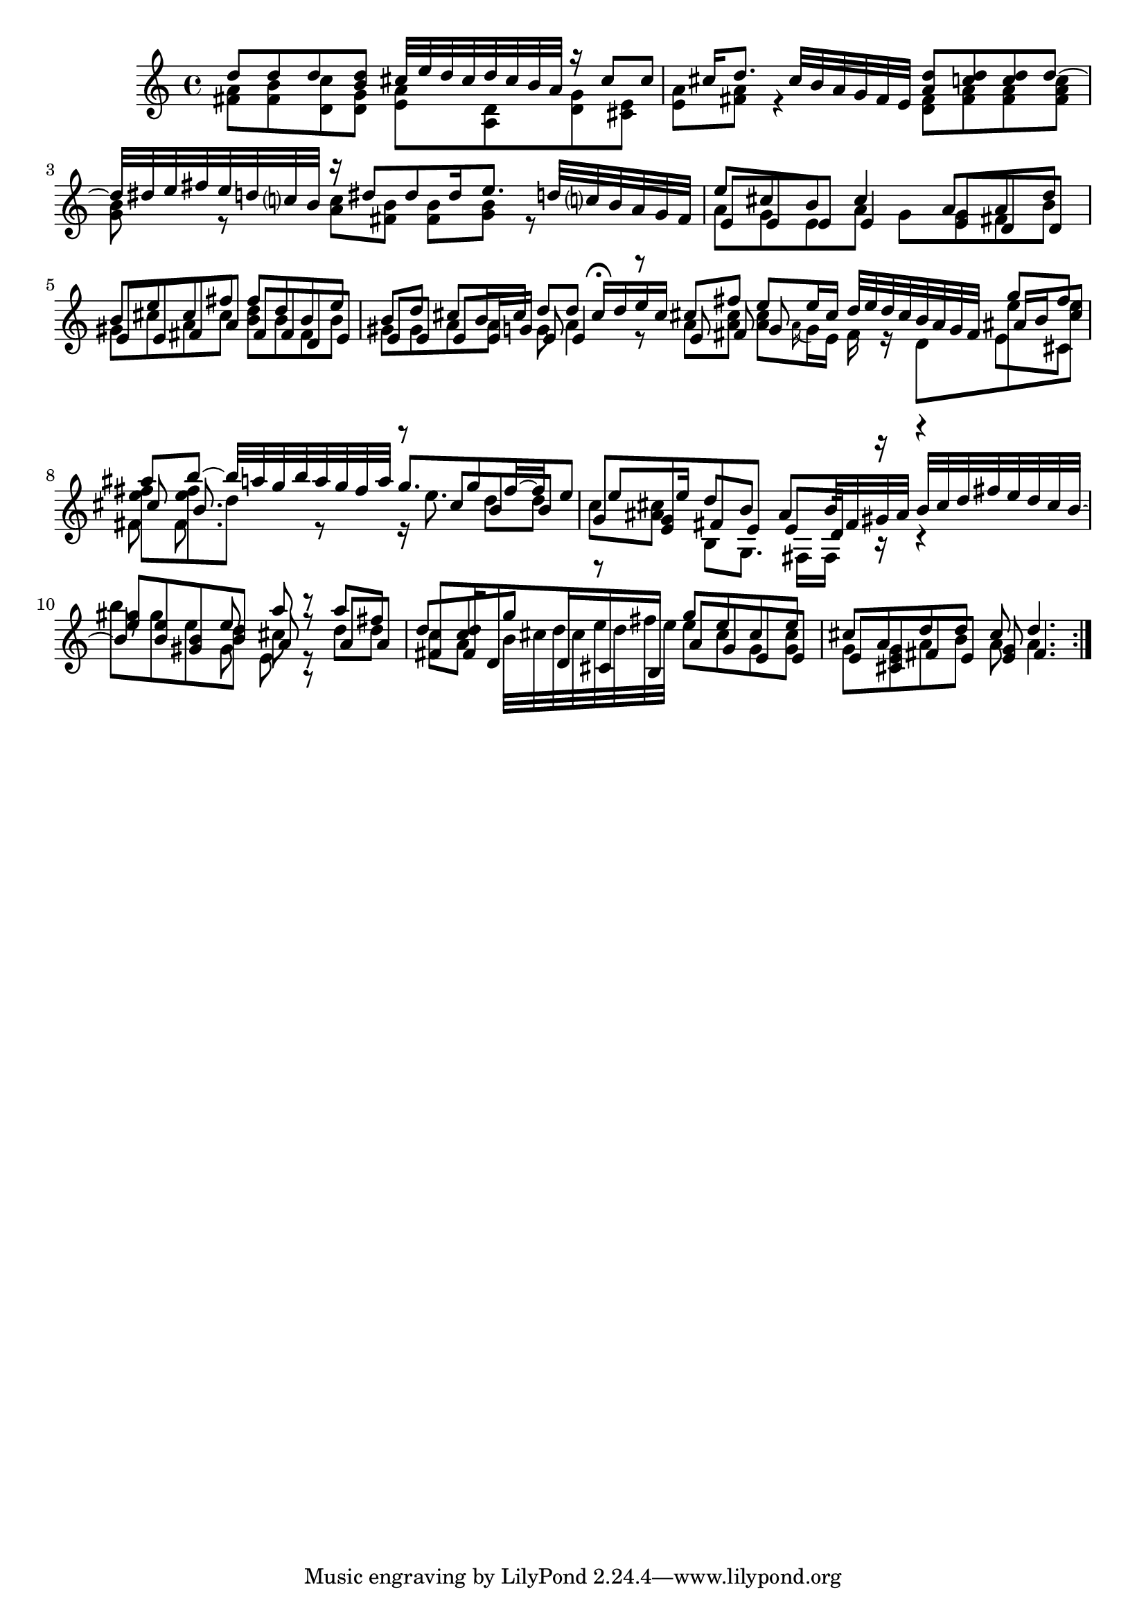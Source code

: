 % Sonata for Flute and Haprsichord BWV 1030 in B minor II Largo e Dolce

%{
    Copyright 2018 Edmundo Carmona Antoranz. Released under CC 4.0 by-sa
    Original Manuscript is public domain
%}


\version "2.18.2"

\time 6/8
\key b \minor

\relative c' {
    
    % 1
    <<
        { d'8 d d < d b > cis32 e d cis d cis b a }
        \\
        { < a fis >8 < b fis > < c d, > < g d > < a e > < d, a > }
    >>
    
    % 2
    <<
        { r16 cis'8 cis cis16 d8. cis32 b a g fis e }
        \\
        { < g d >8 < e cis > < a e > < a fis > r4 }
    >>
    
    % 3 2nd system from bach's manuscript starts here
    <<
        { < d a >8 < d c > < d c > d~ d32 dis e fis e d c? b }
        \\
        { < fis d >8 < a fis > < a fis > < c a fis > < b g > r }
    >>
    
    % 4
    <<
        { r16 dis8 dis dis16 e8. d32 c? b a g fis  }
        \\
        { < c' a >8 < b fis > < b fis > < b g > r8 }
    >>
    
    % 5
    % Last g on second voice looks like a fis on Bach's manuscript
    <<
        { e8 cis b cis4 a8 }
        \\
        { a8 g e a g g }
        \\
        { e8 e e e4 e8 }
    >>
    
    % 6
    % 3rd system from bach's manuscript starts on 2nd beat of 1st beat
    <<
        { a8 d b e cis fis }
        \\
        { fis, b gis cis a cis }
        \\
        { d, d e e fis a }
    >>
    
    % 7
    <<
        { fis'8 d b e b d }
        \\
        { < d b > b fis b gis gis }
        \\
        { fis fis d e e e }
    >>
    
    % 8
    % Messy
    <<
        { cis'8 b16 cis d8 d cis16\fermata d e cis }
        \\
        { a8 a g a4 r8 }
        \\
        { e8 e16 g e8 e4 r8 }
    >>
    
    \bar ":.."
    
    % 9 8th page from Bach's manuscript starts here
    <<
        { cis'8 fis e e16 cis d32 e d cis b a g fis }
        \\
        { a8 < cis a > < cis a > \appoggiatura a16 g e fis r d8 }
        \\
        { e8 fis g  }
    >>
    
    % 10
    <<
        { g'8 fis ais b~ b32 a g b a g fis a }
        \\
        { e8 e < fis e > < fis e > d r}
        \\
        { ais16 b cis8 cis b8. }
        \\
        { e,8 cis fis fis8. }
    >>
    
    % 11
    <<
        { g'8. g8 fis16~ fis e8 e e16  }
        \\
        { r16 e8. d8 d c < cis ais > }
        \\
        { r8 cis b b g < g e > }
    >>
    
    % 12 - 13 1st half (because of the ties between the tied b between 12 and 13
    % @TODO make it more elegant, please
    <<
        { d'8 b ais b32 fis gis ais b cis d fis e d cis b~ b8 }
        \\
        { b,8 g8. fis16 fis r r4 b''8 gis e }
        \\
        { fis,8 e e d16 r r4 < e' gis >8 < b e > < gis b > }
    >>
    
    % second half of 13
    <<
        { e'8 a r }
        \\
        { d, cis r }
        \\
        { b a r }
        \\
        { gis e r }
    >>
    
    % 14
    <<
        { a'8 fis d < d c > g r }
        \\
        { d d c a b32 cis d cis e d fis e }
        \\
        { a,8 a fis fis16 d8 d16 cis b }
    >>
    
    % 15 3rd system from 8th page from Bach's manuscript starts here
    <<
        { g''8 e cis e cis a }
        \\
        { e' cis g < cis g > g < g e > }
        \\
        { a g e e e cis }
    >>
    
    % 16
    <<
        { d'8 d cis d4. }
        \\
        { a8 b a a4. }
        \\
        { fis8 e < e g > fis4. }
    >>
    
    \bar ":|."
    

}
